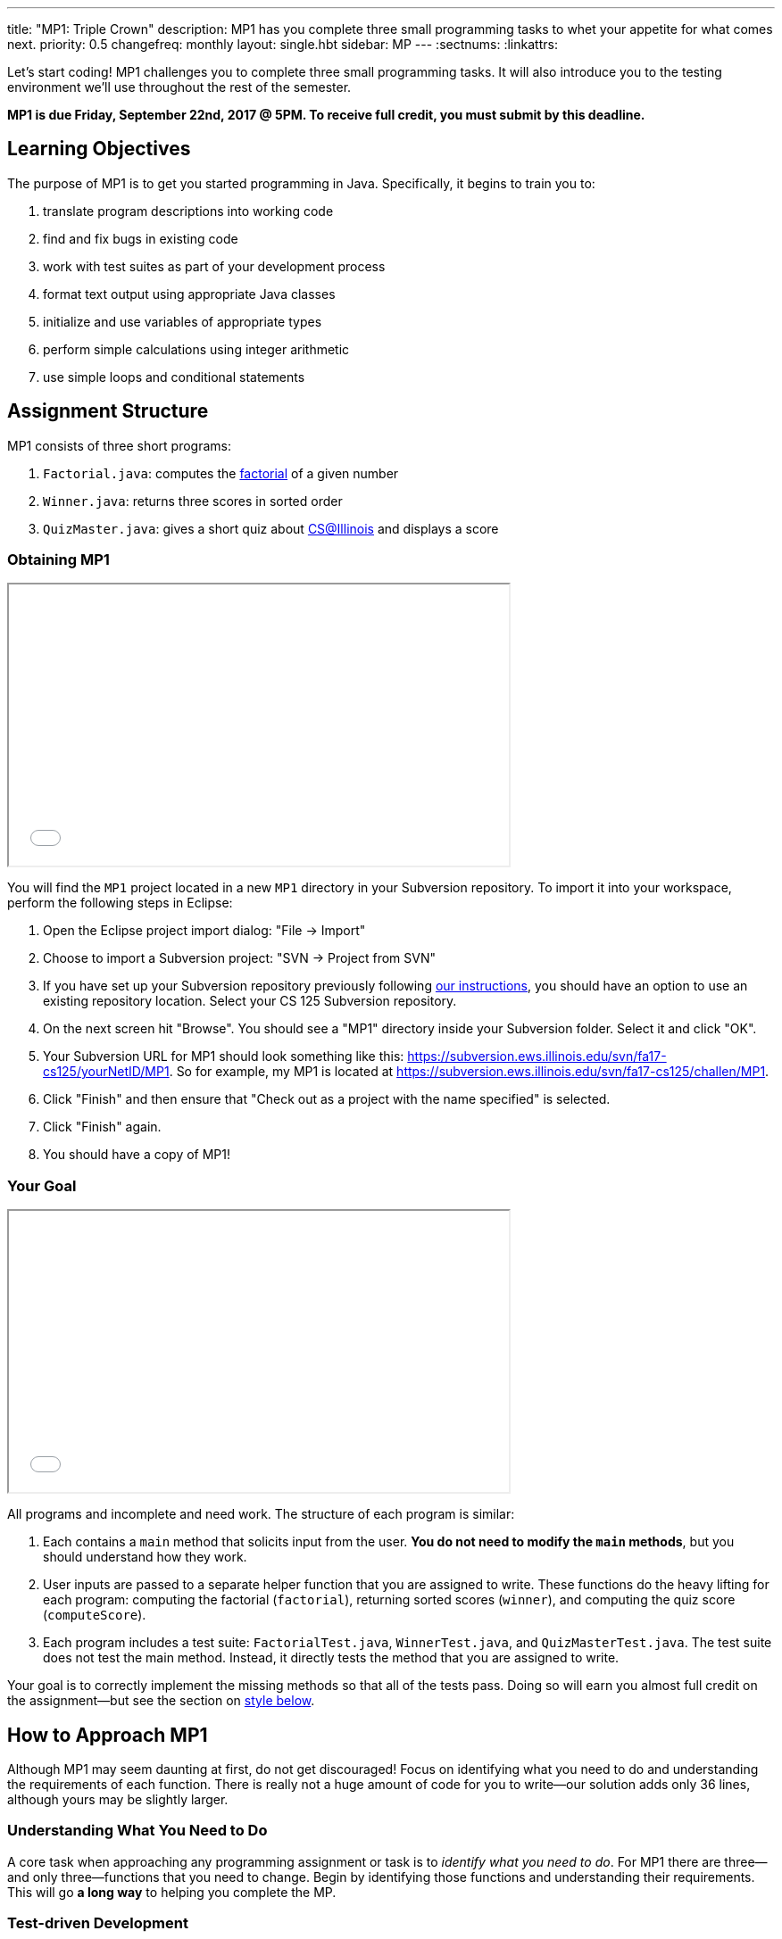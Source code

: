 ---
title: "MP1: Triple Crown"
description:
  MP1 has you complete three small programming tasks to whet your appetite for
  what comes next.
priority: 0.5
changefreq: monthly
layout: single.hbt
sidebar: MP
---
:sectnums:
:linkattrs:

[.lead]
//
Let's start coding!
//
MP1 challenges you to complete three small programming tasks.
//
It will also introduce you to the testing environment we'll use throughout the
rest of the semester.

*MP1 is due Friday, September 22nd, 2017 @ 5PM. To receive full credit, you must
submit by this deadline.*

[[objectives]]
== Learning Objectives

The purpose of MP1 is to get you started programming in Java.
//
Specifically, it begins to train you to:

. translate program descriptions into working code
//
. find and fix bugs in existing code
//
. work with test suites as part of your development process
//
. format text output using appropriate Java classes
//
. initialize and use variables of appropriate types
//
. perform simple calculations using integer arithmetic
//
. use simple loops and conditional statements

[[structure]]
== Assignment Structure

MP1 consists of three short programs:

. `Factorial.java`: computes the https://en.wikipedia.org/wiki/Factorial[factorial]
of a given number
//
. `Winner.java`: returns three scores in sorted order
//
. `QuizMaster.java`: gives a short quiz about https://cs.illinois.edu/[CS@Illinois]
and displays a score

[[getting]]
=== Obtaining MP1

++++
<div class="row justify-content-center mt-3 mb-3">
  <div class="col-12 col-lg-8">
    <div class="embed-responsive embed-responsive-4by3">
      <iframe class="embed-responsive-item" width="560" height="315" src="//www.youtube.com/embed/bGadrGxP9-U" allowfullscreen></iframe>
    </div>
  </div>
</div>
++++

You will find the `MP1` project located in a new `MP1` directory in your
Subversion repository.
//
To import it into your workspace, perform the following steps in Eclipse:

. Open the Eclipse project import dialog: "File &rarr; Import"
//
. Choose to import a Subversion project: "SVN &rarr; Project from SVN"
//
. If you have set up your Subversion repository previously following
//
link:/MP/subversion[our instructions],
//
you should have an option to use an existing repository location.
//
Select your CS 125 Subversion repository.
//
. On the next screen hit "Browse".
//
You should see a "MP1" directory inside your Subversion folder.
//
Select it and click "OK".
//
. Your Subversion URL for MP1 should look something like this:
//
link:https://subversion.ews.illinois.edu/svn/fa17-cs125/yourNetID/MP1[https://subversion.ews.illinois.edu/svn/fa17-cs125/yourNetID/MP1, role="noclick link_exception"].
//
So for example, my MP1 is located at
//
link:https://subversion.ews.illinois.edu/svn/fa17-cs125/challen/MP1[https://subversion.ews.illinois.edu/svn/fa17-cs125/challen/MP1, role="noclick link_exception"].
//
. Click "Finish" and then ensure that "Check out as a project with the name
specified" is selected.
//
. Click "Finish" again.
//
. You should have a copy of MP1!

[[requirements]]
=== Your Goal

++++
<div class="row justify-content-center mt-3 mb-3">
  <div class="col-12 col-lg-8">
    <div class="embed-responsive embed-responsive-4by3">
      <iframe class="embed-responsive-item" width="560" height="315" src="//www.youtube.com/embed/yPR3R8i06e0" allowfullscreen></iframe>
    </div>
  </div>
</div>
++++

All programs and incomplete and need work.
//
The structure of each program is similar:

. Each contains a `main` method that solicits input from the user.
//
*You do not need to modify the `main` methods*, but you should understand how
they work.
//
. User inputs are passed to a separate helper function that you are assigned to
write.
//
These functions do the heavy lifting for each program: computing the factorial
(`factorial`), returning sorted scores (`winner`), and computing the quiz score
(`computeScore`).
//
. Each program includes a test suite: `FactorialTest.java`, `WinnerTest.java`,
and `QuizMasterTest.java`.
//
The test suite does not test the main method.
//
Instead, it directly tests the method that you are assigned to write.

Your goal is to correctly implement the missing methods so that all of the tests
pass.
//
Doing so will earn you almost full credit on the assignment&mdash;but see the
section on <<style, style below>>.

[[approach]]
== How to Approach MP1

Although MP1 may seem daunting at first, do not get discouraged!
//
Focus on identifying what you need to do and understanding the requirements of
each function.
//
There is really not a huge amount of code for you to write&mdash;our solution
adds only 36 lines, although yours may be slightly larger.

=== Understanding What You Need to Do

A core task when approaching any programming assignment or task is to _identify
what you need to do_.
//
For MP1 there are three&mdash;and only three&mdash;functions that you need to
change.
//
Begin by identifying those functions and understanding their requirements.
//
This will go *a long way* to helping you complete the MP.

=== Test-driven Development

We have provided you with testing suites that you can use to perform iterative
test-driven development.
//
Here's how that works:

. Start with one function that you need to write for MP1&mdash;say `factorial`
in `Factorial.java`.
//
. Open `Factorial.java` and `FactorialTest.java`.
//
Run the test suite.
//
Without changes to `Factorial.java`, it should fail.
//
. Begin modifying the `factorial` function.
//
When you think that you have a solution, save you work and re-run the test
suite.
//
. If the test suite succeeds, you're done&mdash;congratulations!
//
. If the test suite fails, you may want to run `Factorial.java` as a Java
application and interact with it to determine what is wrong.
//
Perhaps you are calculating the factorial of 2 correctly, but the factorial of 3
incorrectly?
//
Interactive testing can help diagnose these kinds of problems.

In general *the fewer lines of code you write before running a test, the
better.*
//
When you are starting out, it is easy to introduce bugs into your code.
//
Bugs are easiest to catch one-by-one, and so the fewer lines of untested code
the more likely you are to identify errors in your logic or implementation.

=== Getting Help

The course staff is ready and willing to help you every step of the way!
//
Please come to link:/info/syllabus/#calendar[office hours], or post on the
link:/forum/[course forum] when you need help.
//
You should also feel free to help each other, as long as you do not violate the
<<cheating, academic integrity requirements>>.

[[grading]]
== Grading

MP1 is worth 100 points total, broken down as follows:

. *30 points*: `Factorial.java`
  ** *10 points* for submitting code that compiles
  ** *10 points* each for two non-trivial test cases
. *30 points*: `Winner.java`
  ** *10 points* for submitting code that compiles
  ** *20 points* for passing the test
. *30 points*: `QuizMaster.java`
  ** *10 points* for submitting code that compiles
  ** *20 points* for passing the test
. *10 points* for no `checkstyle` violations

[[testing]]
=== Test Cases

++++
<div class="row justify-content-center mt-3 mb-3">
  <div class="col-12 col-lg-8">
    <div class="embed-responsive embed-responsive-4by3">
      <iframe class="embed-responsive-item" width="560" height="315" src="//www.youtube.com/embed/qSiK-vTMkHY" allowfullscreen></iframe>
    </div>
  </div>
</div>
++++

You should carefully review the test cases in `FactorialTest.java`,
`WinnerTest.java`, and `QuizMasterTest.java`.
//
The MP1 testing suite follows a common pattern where functions are tested
against pre-computed inputs and outputs.
//
So, for example, when testing `Winner.java`, we compute the correct answer for a
small subset of test cases and use this to determine whether your solution works
in all cases.

Automated testing is a hugely important part of modern software development.
//
Just like computers are good at running programs, they are also good at running
programs to debug other programs.
//
Independently developing a method and the function that tests it allows the two
to support each other.
//
The test may find errors in the method, and, the method may also identify errors
in the test.

[[autograding]]
=== Autograding

++++
<div class="row justify-content-center mt-3 mb-3">
  <div class="col-12 col-lg-8">
    <div class="embed-responsive embed-responsive-4by3">
      <iframe class="embed-responsive-item" width="560" height="315" src="//www.youtube.com/embed/pRNte-Dkpko" allowfullscreen></iframe>
    </div>
  </div>
</div>
++++

We have provided you with an autograding script that you can use to estimate
your current grade as often as you want.
//
The Eclipse project contains a launcher that will run the autograder for MP1.

Unless you have modified the test cases or autograder configuration files, the
autograding output should equal the score that you will earn when you submit.
//
If you modify our test cases or the autograding configuration, all bets are off.

[[style]]
=== Style Points

++++
<div class="row justify-content-center mt-3 mb-3">
  <div class="col-12 col-lg-8">
    <div class="embed-responsive embed-responsive-4by3">
      <iframe class="embed-responsive-item" width="560" height="315" src="//www.youtube.com/embed/Bu5ARjjy05E" allowfullscreen></iframe>
    </div>
  </div>
</div>
++++

90 points on MP1 are for correctly implementing the required functions.
//
The other 10 points are for _style_.
//
Writing readable code according to a style guideline is extremely important, and
we are going to help you get into this habit right from the start.
//
Every software development company and most active open-source projects maintain
style guidelines.
//
Adhering to them will help others understand and integrate your contributions.

We have configured the `checkstyle` plugin to enforce a variant of the
//
http://checkstyle.sourceforge.net/sun_style.html[Sun Java coding style].
//
We have also configured Eclipse to generate code that meets this standard.
//
So you should not have to fight with Eclipse too much to avoid `checkstyle`
violations.

However, the `checkstyle` plugin does require you to add
//
https://en.wikipedia.org/wiki/Javadoc[Javadoc]
//
comments, and also avoid the use of so-called
https://stackoverflow.com/questions/47882/what-is-a-magic-number-and-why-is-it-bad[_magic
numbers_].
//
You may find these requirements a bit annoying at first, but we trust that you
will get used to them.

[[submitting]]
== Submitting Your Work

++++
<div class="row justify-content-center mt-3 mb-3">
  <div class="col-12 col-lg-8">
    <div class="embed-responsive embed-responsive-4by3">
      <iframe class="embed-responsive-item" width="560" height="315" src="//www.youtube.com/embed/HBAKMO3gNic" allowfullscreen></iframe>
    </div>
  </div>
</div>
++++

Overall you should refer to link:/MP/subversion[our instructions for using
Subversion].
//
Commit early and often!
//
You only earn credit for the version of your code that is committed to your
repository, so ensure that we have your best submission before the deadline.

[[cheating]]
=== Academic Integrity

Learning to program requires practice.
//
If you submit code that is not your own work, you are not getting the practice
that you need to improve.

*All work submitted for MP1 must be your own.*
//
Cheating in CS 125 may result in your removal from the CS program, or from the
University of Illinois.
//
We have many bright, honest students that want to learn computer science.
//
We don't need to waste time and energy on cheaters that don't want to learn.

Specifically, the following activities constitute cheating and will be dealt
with according to relevant
//
https://cs.illinois.edu/academics/honor-code[departmental]
//
and http://studentcode.illinois.edu/[university policies].
//
*You may not*:

. *Turn in work that was completed by anyone other than yourself.*
//
. *Copy or paste code that you did not write* from any source.
//
. *Examine another classmates solution*, reproduce it, and submit it as your own
work.


A general rule of thumb is that exchanging or soliciting _ideas_ about how to
solve the MP is not cheating, but exchanging code is cheating.
//
Feel free to discuss your solutions with other students as long as you do not
provide them or allow them to view your source code.
